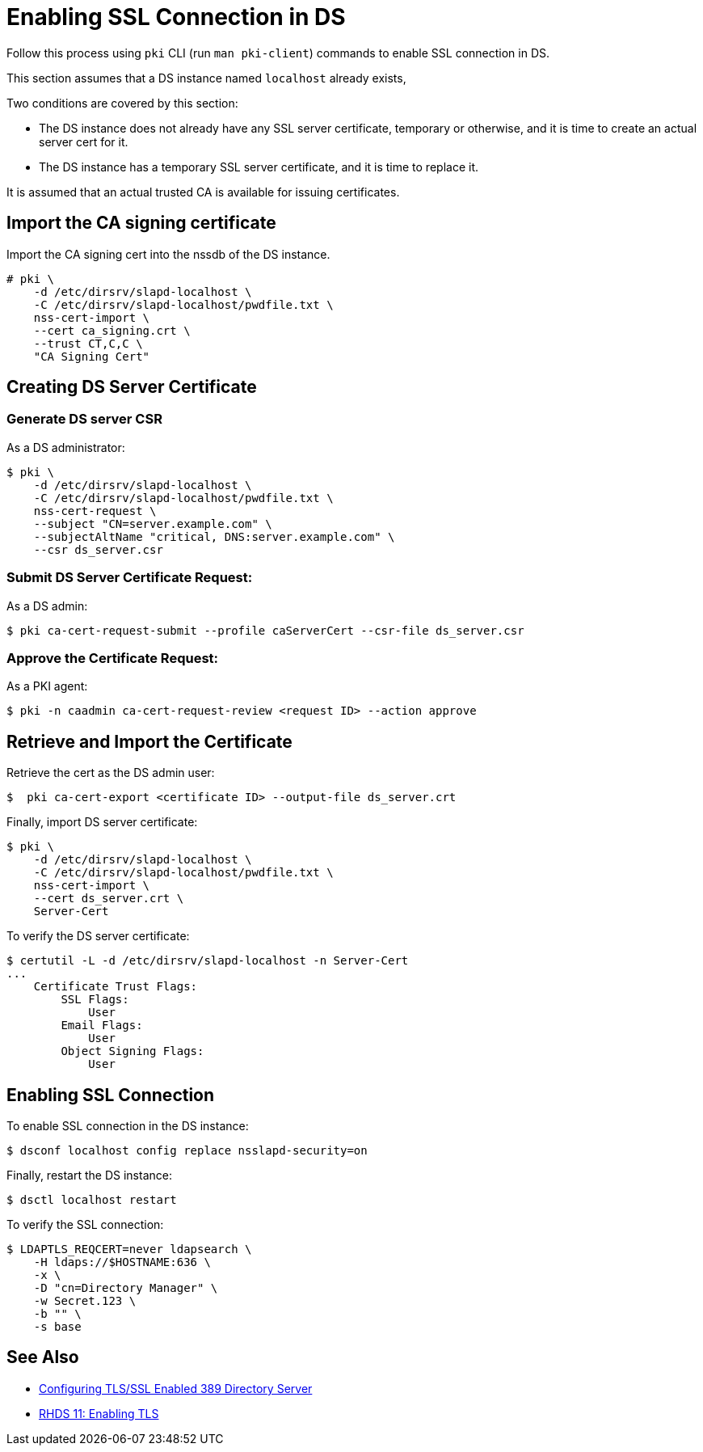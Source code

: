 :_mod-docs-content-type: PROCEDURE

[id="enabling-ssl-connection-in-ds_{context}"]

= Enabling SSL Connection in DS 

Follow this process using `pki` CLI (run `man pki-client`) commands to enable SSL connection in DS.

This section assumes that a DS instance named `localhost` already exists,

Two conditions are covered by this section:

* The DS instance does not already have any SSL server certificate, temporary or otherwise, and it is time to create an actual server cert for it.
* The DS instance has a temporary SSL server certificate, and it is time to replace it.

It is assumed that an actual trusted CA is available for issuing certificates.

== Import the CA signing certificate
Import the CA signing cert into the nssdb of the DS instance.

[literal,subs="+quotes,verbatim"]
....
# pki \
    -d /etc/dirsrv/slapd-localhost \
    -C /etc/dirsrv/slapd-localhost/pwdfile.txt \
    nss-cert-import \
    --cert ca_signing.crt \
    --trust CT,C,C \
    "CA Signing Cert"
....

== Creating DS Server Certificate 

=== Generate DS server CSR

As a DS administrator:

----
$ pki \
    -d /etc/dirsrv/slapd-localhost \
    -C /etc/dirsrv/slapd-localhost/pwdfile.txt \
    nss-cert-request \
    --subject "CN=server.example.com" \
    --subjectAltName "critical, DNS:server.example.com" \
    --csr ds_server.csr
----

=== Submit DS Server Certificate Request:

As a DS admin:

----
$ pki ca-cert-request-submit --profile caServerCert --csr-file ds_server.csr
----

=== Approve the Certificate Request:

As a PKI agent:

----
$ pki -n caadmin ca-cert-request-review <request ID> --action approve
----

== Retrieve and Import the Certificate

Retrieve the cert as the DS admin user:

----
$  pki ca-cert-export <certificate ID> --output-file ds_server.crt
----

Finally, import DS server certificate:

----
$ pki \
    -d /etc/dirsrv/slapd-localhost \
    -C /etc/dirsrv/slapd-localhost/pwdfile.txt \
    nss-cert-import \
    --cert ds_server.crt \
    Server-Cert
----

To verify the DS server certificate:

----
$ certutil -L -d /etc/dirsrv/slapd-localhost -n Server-Cert
...
    Certificate Trust Flags:
        SSL Flags:
            User
        Email Flags:
            User
        Object Signing Flags:
            User
----

== Enabling SSL Connection 

To enable SSL connection in the DS instance:

----
$ dsconf localhost config replace nsslapd-security=on
----

Finally, restart the DS instance:

----
$ dsctl localhost restart
----

To verify the SSL connection:

----
$ LDAPTLS_REQCERT=never ldapsearch \
    -H ldaps://$HOSTNAME:636 \
    -x \
    -D "cn=Directory Manager" \
    -w Secret.123 \
    -b "" \
    -s base
----

== See Also 

* link:https://www.port389.org/docs/389ds/howto/howto-ssl.html[Configuring TLS/SSL Enabled 389 Directory Server]
* link:https://access.redhat.com/documentation/en-us/red_hat_directory_server/11/html/administration_guide/enabling_tls#doc-wrapper[RHDS 11: Enabling TLS]
